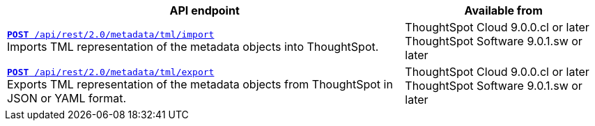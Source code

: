 

[div tableContainer]
--
[width="100%" cols="2,1"]
[options='header']
|=====
|API endpoint| Available from
|`xref:tml-api.adoc#import[**POST** /api/rest/2.0/metadata/tml/import]` +
Imports TML representation of the metadata objects into ThoughtSpot. |ThoughtSpot Cloud [version noBackground]#9.0.0.cl or later# +
ThoughtSpot Software [version noBackground]#9.0.1.sw or later#
|`xref:tml-api.adoc#export[**POST** /api/rest/2.0/metadata/tml/export]` +
Exports TML representation of the metadata objects from ThoughtSpot in JSON or YAML format.|ThoughtSpot Cloud [version noBackground]#9.0.0.cl or later# +
ThoughtSpot Software [version noBackground]#9.0.1.sw or later#
|=====
--
